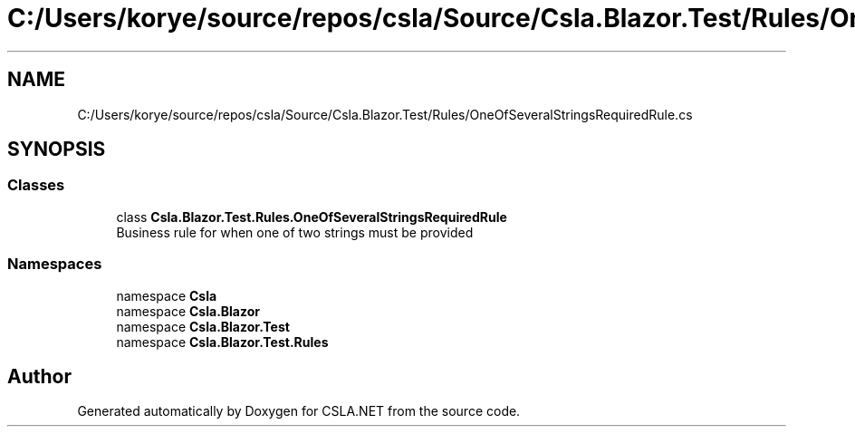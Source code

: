 .TH "C:/Users/korye/source/repos/csla/Source/Csla.Blazor.Test/Rules/OneOfSeveralStringsRequiredRule.cs" 3 "Wed Jul 21 2021" "Version 5.4.2" "CSLA.NET" \" -*- nroff -*-
.ad l
.nh
.SH NAME
C:/Users/korye/source/repos/csla/Source/Csla.Blazor.Test/Rules/OneOfSeveralStringsRequiredRule.cs
.SH SYNOPSIS
.br
.PP
.SS "Classes"

.in +1c
.ti -1c
.RI "class \fBCsla\&.Blazor\&.Test\&.Rules\&.OneOfSeveralStringsRequiredRule\fP"
.br
.RI "Business rule for when one of two strings must be provided "
.in -1c
.SS "Namespaces"

.in +1c
.ti -1c
.RI "namespace \fBCsla\fP"
.br
.ti -1c
.RI "namespace \fBCsla\&.Blazor\fP"
.br
.ti -1c
.RI "namespace \fBCsla\&.Blazor\&.Test\fP"
.br
.ti -1c
.RI "namespace \fBCsla\&.Blazor\&.Test\&.Rules\fP"
.br
.in -1c
.SH "Author"
.PP 
Generated automatically by Doxygen for CSLA\&.NET from the source code\&.
